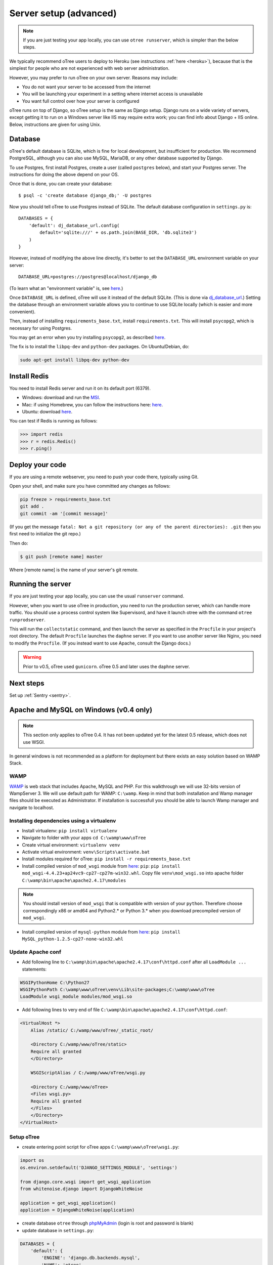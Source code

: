.. _server-generic:

Server setup (advanced)
=======================

.. note::

    If you are just testing your app locally, you can use
    ``otree runserver``, which is simpler than the below steps.

We typically recommend oTree users to deploy to Heroku (see instructions :ref:`here <heroku>`),
because that is the simplest for people who are not experienced with web server administration.

However, you may prefer to run oTree on your own server. Reasons may include:

-  You do not want your server to be accessed from the internet
-  You will be launching your experiment in a setting where internet
   access is unavailable
-  You want full control over how your server is configured

oTree runs on top of Django, so oTree setup is the same as Django setup.
Django runs on a wide variety of servers, except getting it to run on
a Windows server like IIS may require extra work; you can find info about
Django + IIS online. Below, instructions are given for using Unix.

Database
--------

oTree's default database is SQLite, which is fine for local development,
but insufficient for production.
We recommend PostgreSQL, although you can also use MySQL, MariaDB, or any other database
supported by Django.

To use Postgres, first install Postgres, create a user (called ``postgres`` below),
and start your Postgres server. The instructions for doing the above depend on your OS.

Once that is done, you can create your database::

    $ psql -c 'create database django_db;' -U postgres

Now you should tell oTree to use Postgres instead of SQLite.
The default database configuration in ``settings.py`` is::

    DATABASES = {
        'default': dj_database_url.config(
            default='sqlite:///' + os.path.join(BASE_DIR, 'db.sqlite3')
        )
    }

However, instead of modifying the above line directly,
it's better to set the ``DATABASE_URL`` environment variable on your server::

    DATABASE_URL=postgres://postgres@localhost/django_db

(To learn what an "environment variable" is, see `here <http://superuser.com/a/284351>`__.)

Once ``DATABASE_URL`` is defined, oTree will use it instead of the default SQLite.
(This is done via `dj_database_url <https://pypi.python.org/pypi/dj-database-url>`__.)
Setting the database through an environment variable
allows you to continue to use SQLite locally (which is easier and more convenient).

Then, instead of installing ``requirements_base.txt``, install ``requirements.txt``.
This will install ``psycopg2``, which is necessary for using Postgres.

You may get an error when you try installing ``psycopg2``, as described
`here <http://initd.org/psycopg/docs/faq.html#problems-compiling-and-deploying-psycopg2>`__.

The fix is to install the ``libpq-dev`` and ``python-dev`` packages.
On Ubuntu/Debian, do:

.. code-block:: bash

    sudo apt-get install libpq-dev python-dev


Install Redis
-------------

You need to install Redis server and run it on its default port (6379).

- Windows: download and run the `MSI <https://github.com/MSOpenTech/redis/releases>`__.
- Mac: if using Homebrew, you can follow the instructions here: `here <http://richardsumilang.com/server/redis/install-redis-on-os-x/>`__.
- Ubuntu: download `here <https://launchpad.net/~chris-lea/+archive/ubuntu/redis-server>`__.

You can test if Redis is running as follows:

.. code-block:: python

    >>> import redis
    >>> r = redis.Redis()
    >>> r.ping()


Deploy your code
----------------

If you are using a remote webserver, you need to push your code there,
typically using Git.

Open your shell, and make sure you have committed any changes as follows:

.. code-block:: bash

    pip freeze > requirements_base.txt
    git add .
    git commit -am '[commit message]'

(If you get the message
``fatal: Not a git repository (or any of the parent directories): .git``
then you first need to initialize the git repo.)

Then do:

.. code-block:: bash

    $ git push [remote name] master

Where [remote name] is the name of your server's git remote.


Running the server
------------------

If you are just testing your app locally, you can use the usual ``runserver``
command.

However, when you want to use oTree in production, you need to run the
production server, which can handle more traffic. You should use a process
control system like Supervisord, and have it launch otree with the command
``otree runprodserver``.

This will run the ``collectstatic`` command, and then
launch the server as specified in the ``Procfile`` in your project's root
directory. The default ``Procfile`` launches the ``daphne`` server.
If you want to use another server like Nginx, you need to modify the
``Procfile``. (If you instead want to use Apache, consult the Django docs.)

.. warning::

    Prior to v0.5, oTree used ``gunicorn``.
    oTree 0.5 and later uses the ``daphne`` server.

Next steps
----------

Set up :ref:`Sentry <sentry>`.

Apache and MySQL on Windows (v0.4 only)
---------------------------------------

.. note::

    This section only applies to oTree 0.4.
    It has not been updated yet for the latest 0.5 release,
    which does not use WSGI.

In general windows is not recommended as a platform for deployment but there
exists an easy solution based on WAMP Stack.

WAMP
~~~~

`WAMP <http://www.wampserver.com/>`__ is web stack that includes Apache, MySQL and PHP.
For this walkthrough we will use 32-bits version of WampServer 3.
We will use default path for WAMP: ``C:\wamp``.
Keep in mind that both installation and Wamp manager files should be executed as Administrator.
If installation is successfull you should be able to launch Wamp manager and navigate to localhost.

Installing dependencies using a virtualenv
~~~~~~~~~~~~~~~~~~~~~~~~~~~~~~~~~~~~~~~~~~

- Install virtualenv: ``pip install virtualenv``
- Navigate to folder with your apps ``cd C:\wamp\www\oTree``
- Create virtual environment: ``virtualenv venv``
- Activate virtual environment: ``venv\Scripts\activate.bat``
- Install modules required for oTree: ``pip install -r requirements_base.txt``
- Install compiled version of ``mod_wsgi`` module from `here <http://www.lfd.uci.edu/~gohlke/pythonlibs/#mod_wsgi>`__:
  ``pip``: ``pip install mod_wsgi-4.4.23+ap24vc9-cp27-cp27m-win32.whl``. Copy file ``venv\mod_wsgi.so`` into apache
  folder ``C:\wamp\bin\apache\apache2.4.17\modules``

.. note::

    You should install version of ``mod_wsgi`` that is compatible with version of your ``python``.
    Therefore choose correspondingly x86 or amd64 and Python2.* or Python 3.*
    when you download precompiled version of ``mod_wsgi``.

- Install compiled version of ``mysql-python`` module from `here <http://www.lfd.uci.edu/~gohlke/pythonlibs/#mysql-python>`__:
  ``pip install MySQL_python-1.2.5-cp27-none-win32.whl``

Update Apache conf
~~~~~~~~~~~~~~~~~~

- Add following line to ``C:\wamp\bin\apache\apache2.4.17\conf\httpd.conf`` after all ``LoadModule ...`` statements:

.. code-block:: apacheconf

    WSGIPythonHome C:\Python27
    WSGIPythonPath C:\wamp\www\oTree\venv\Lib\site-packages;C:\wamp\www\oTree
    LoadModule wsgi_module modules/mod_wsgi.so

- Add following lines to very end of file ``C:\wamp\bin\apache\apache2.4.17\conf\httpd.conf``:

.. code-block:: apacheconf

    <VirtualHost *>
        Alias /static/ C:/wamp/www/oTree/_static_root/

        <Directory C:/wamp/www/oTree/static>
        Require all granted
        </Directory>

        WSGIScriptAlias / C:/wamp/www/oTree/wsgi.py

        <Directory C:/wamp/www/oTree>
        <Files wsgi.py>
        Require all granted
        </Files>
        </Directory>
    </VirtualHost>

Setup oTree
~~~~~~~~~~~

- create entering point script for oTree apps ``C:\wamp\www\oTree\wsgi.py``:

.. code-block:: python

    import os
    os.environ.setdefault('DJANGO_SETTINGS_MODULE', 'settings')

    from django.core.wsgi import get_wsgi_application
    from whitenoise.django import DjangoWhiteNoise

    application = get_wsgi_application()
    application = DjangoWhiteNoise(application)

- create database ``otree`` through `phpMyAdmin <http://localhost/phpmyadmin>`__ (login is root and password is blank)
- update database in ``settings.py``:

.. code-block:: python

    DATABASES = {
        'default': {
            'ENGINE': 'django.db.backends.mysql',
            'NAME': 'otree',
            'USER': 'root',
            'PASSWORD': '',
            'HOST': 'localhost',
            'PORT': '3306',
        }
    }

- collect static files in one folder: ``python manage.py collectstatic``
- reset database: ``otree resetdb``

Set enviromental variables
~~~~~~~~~~~~~~~~~~~~~~~~~~

- to prepare oTree for real session you need to update the script ``C:\wamp\www\oTree\wsgi.py``:

.. code-block:: python

    import os
    os.environ.setdefault('DJANGO_SETTINGS_MODULE', 'settings')
    os.environ['OTREE_PRODUCTION'] = "1"
    os.environ['OTREE_AUTH_LEVEL'] = "STUDY"

    from django.core.wsgi import get_wsgi_application
    from whitenoise.django import DjangoWhiteNoise

    application = get_wsgi_application()
    application = DjangoWhiteNoise(application)
